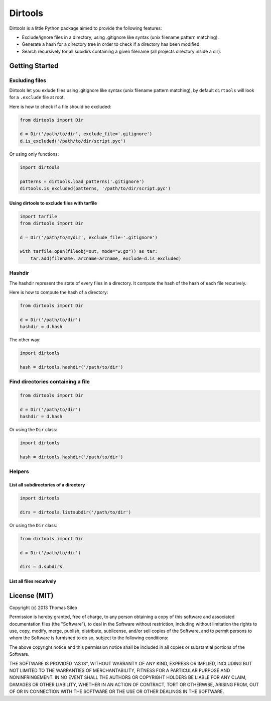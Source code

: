 ========
Dirtools
========

Dirtools is a little Python package aimed to provide the following features:

* Exclude/ignore files in a directory, using .gitignore like syntax (unix filename pattern matching).
* Generate a hash for a directory tree in order to check if a directory has been modified.
* Search recursively for all subidirs containing a given filename (all projects directory inside a dir).


Getting Started
===============

Excluding files
---------------

Dirtools let you exlude files using .gitignore like syntax (unix filename pattern matching), by default ``dirtools`` will look for a ``.exclude`` file at root.

Here is how to check if a file should be excluded:

.. code-block:: python

    from dirtools import Dir

    d = Dir('/path/to/dir', exclude_file='.gitignore')
    d.is_excluded('/path/to/dir/script.pyc')

Or using only functions:

.. code-block:: python

    import dirtools

    patterns = dirtools.load_patterns('.gitignore')
    dirtools.is_excluded(patterns, '/path/to/dir/script.pyc')


Using dirtools to exclude files with tarfile
~~~~~~~~~~~~~~~~~~~~~~~~~~~~~~~~~~~~~~~~~~~~

.. code-block:: python

    import tarfile
    from dirtools import Dir

    d = Dir('/path/to/mydir', exclude_file='.gitignore')

    with tarfile.open(fileobj=out, mode="w:gz")) as tar:
        tar.add(filename, arcname=arcname, exclude=d.is_excluded)


Hashdir
-------

The hashdir represent the state of every files in a directory. It compute the hash of the hash of each file recurively.

Here is how to compute the hash of a directory:

.. code-block:: python

    from dirtools import Dir

    d = Dir('/path/to/dir')
    hashdir = d.hash

The other way:

.. code-block:: python

    import dirtools

    hash = dirtools.hashdir('/path/to/dir')


Find directories containing a file
----------------------------------


.. code-block:: python

    from dirtools import Dir

    d = Dir('/path/to/dir')
    hashdir = d.hash

Or using the ``Dir`` class:

.. code-block:: python

    import dirtools

    hash = dirtools.hashdir('/path/to/dir')


Helpers
-------

List all subdirectories of a directory
~~~~~~~~~~~~~~~~~~~~~~~~~~~~~~~~~~~~~~

.. code-block:: python

    import dirtools

    dirs = dirtools.listsubdir('/path/to/dir')

Or using the ``Dir`` class:

.. code-block:: python

    from dirtools import Dir

    d = Dir('/path/to/dir')

    dirs = d.subdirs


List all files recurively
~~~~~~~~~~~~~~~~~~~~~~~~~




License (MIT)
=============

Copyright (c) 2013 Thomas Sileo

Permission is hereby granted, free of charge, to any person obtaining a copy of this software and associated documentation files (the "Software"), to deal in the Software without restriction, including without limitation the rights to use, copy, modify, merge, publish, distribute, sublicense, and/or sell copies of the Software, and to permit persons to whom the Software is furnished to do so, subject to the following conditions:

The above copyright notice and this permission notice shall be included in all copies or substantial portions of the Software.

THE SOFTWARE IS PROVIDED "AS IS", WITHOUT WARRANTY OF ANY KIND, EXPRESS OR IMPLIED, INCLUDING BUT NOT LIMITED TO THE WARRANTIES OF MERCHANTABILITY, FITNESS FOR A PARTICULAR PURPOSE AND NONINFRINGEMENT. IN NO EVENT SHALL THE AUTHORS OR COPYRIGHT HOLDERS BE LIABLE FOR ANY CLAIM, DAMAGES OR OTHER LIABILITY, WHETHER IN AN ACTION OF CONTRACT, TORT OR OTHERWISE, ARISING FROM, OUT OF OR IN CONNECTION WITH THE SOFTWARE OR THE USE OR OTHER DEALINGS IN THE SOFTWARE.
